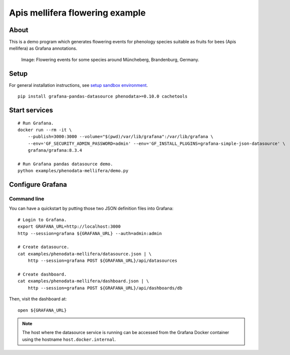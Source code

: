 ################################
Apis mellifera flowering example
################################


*****
About
*****

This is a demo program which generates flowering events for
phenology species suitable as fruits for bees (Apis mellifera)
as Grafana annotations.

.. figure:: https://user-images.githubusercontent.com/453543/103260962-fd1b8900-499f-11eb-8459-9ecaa6c55ac7.png

    Image: Flowering events for some species around Müncheberg, Brandenburg, Germany.


*****
Setup
*****

For general installation instructions, see `setup sandbox environment`_.

::

    pip install grafana-pandas-datasource phenodata>=0.10.0 cachetools


**************
Start services
**************

::

    # Run Grafana.
    docker run --rm -it \
        --publish=3000:3000 --volume="$(pwd)/var/lib/grafana":/var/lib/grafana \
        --env='GF_SECURITY_ADMIN_PASSWORD=admin' --env='GF_INSTALL_PLUGINS=grafana-simple-json-datasource' \
        grafana/grafana:8.3.4

    # Run Grafana pandas datasource demo.
    python examples/phenodata-mellifera/demo.py


*****************
Configure Grafana
*****************


Command line
============

You can have a quickstart by putting those two JSON definition files into
Grafana::

    # Login to Grafana.
    export GRAFANA_URL=http://localhost:3000
    http --session=grafana ${GRAFANA_URL} --auth=admin:admin

    # Create datasource.
    cat examples/phenodata-mellifera/datasource.json | \
        http --session=grafana POST ${GRAFANA_URL}/api/datasources

    # Create dashboard.
    cat examples/phenodata-mellifera/dashboard.json | \
        http --session=grafana POST ${GRAFANA_URL}/api/dashboards/db

Then, visit the dashboard at::

    open ${GRAFANA_URL}


.. note::

    The host where the datasource service is running can be accessed from the
    Grafana Docker container using the hostname ``host.docker.internal``.


.. _setup sandbox environment: https://github.com/panodata/grafana-pandas-datasource/blob/main/docs/setup.rst
